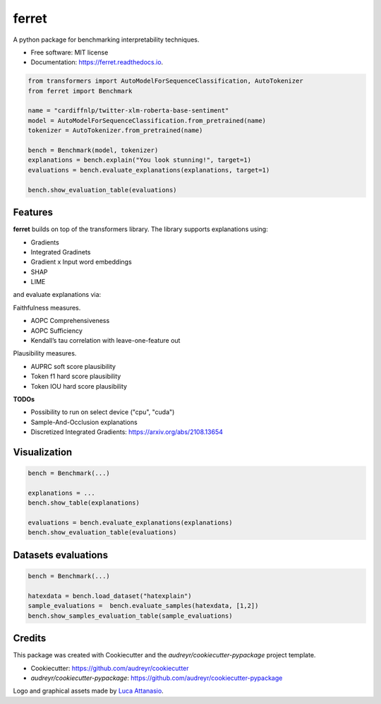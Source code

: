 ferret
========

|pypi badge| |docs badge| |demo badge| |arxiv badge|

|banner|

.. |pypi badge| image:: https://img.shields.io/pypi/v/ferret-xai.svg
    :target: https://pypi.python.org/pypi/ferret-xai
    :alt: Latest PyPI version

.. |Docs Badge| image:: https://readthedocs.org/projects/ferret/badge/?version=latest
    :alt: Documentation Status
    :scale: 100%
    :target: https://ferret.readthedocs.io/en/latest/?version=latest

.. |demo badge| image:: https://img.shields.io/badge/HF%20Spaces-Demo-yellow
    :alt: HuggingFace Spaces Demo 
    :scale: 100%
    :target: https://huggingface.co/spaces/g8a9/ferret

.. |youtube badge| image:: https://img.shields.io/badge/youtube-video-red
    :alt: YouTube Video
    :scale: 100%
    :target: https://www.youtube.com/watch?v=kX0HcSah_M4

.. |banner| image:: /_static/banner.png
    :alt: Ferret circular logo with the name to the right
    :scale: 100%
    
.. |arxiv badge| image:: https://img.shields.io/badge/arXiv-2208.01575-b31b1b.svg
    :alt: arxiv preprint
    :scale: 100%
    :target: https://arxiv.org/abs/2208.01575


A python package for benchmarking interpretability techniques.

* Free software: MIT license
* Documentation: https://ferret.readthedocs.io.

.. code-block:: python

    from transformers import AutoModelForSequenceClassification, AutoTokenizer
    from ferret import Benchmark

    name = "cardiffnlp/twitter-xlm-roberta-base-sentiment"
    model = AutoModelForSequenceClassification.from_pretrained(name)
    tokenizer = AutoTokenizer.from_pretrained(name)

    bench = Benchmark(model, tokenizer)
    explanations = bench.explain("You look stunning!", target=1)
    evaluations = bench.evaluate_explanations(explanations, target=1)

    bench.show_evaluation_table(evaluations)

Features
--------

**ferret** builds on top of the transformers library. The library supports explanations using:

* Gradients
* Integrated Gradinets
* Gradient x Input word embeddings
* SHAP
* LIME

and evaluate explanations via:

Faithfulness measures.

* AOPC Comprehensiveness
* AOPC Sufficiency
* Kendall’s tau correlation with leave-one-feature out


Plausibility measures.

* AUPRC soft score plausibility
* Token f1 hard score plausibility
* Token IOU hard score plausibility

**TODOs**

* Possibility to run on select device ("cpu", "cuda")
* Sample-And-Occlusion explanations
* Discretized Integrated Gradients: https://arxiv.org/abs/2108.13654

Visualization
-------------

.. code-block:: python

    bench = Benchmark(...)

    explanations = ...
    bench.show_table(explanations)

    evaluations = bench.evaluate_explanations(explanations)
    bench.show_evaluation_table(evaluations)


Datasets evaluations
--------------------

.. code-block:: python

    bench = Benchmark(...)

    hatexdata = bench.load_dataset("hatexplain")
    sample_evaluations =  bench.evaluate_samples(hatexdata, [1,2])
    bench.show_samples_evaluation_table(sample_evaluations)


Credits
-------

This package was created with Cookiecutter and the *audreyr/cookiecutter-pypackage* project template.

- Cookiecutter: https://github.com/audreyr/cookiecutter
- `audreyr/cookiecutter-pypackage`: https://github.com/audreyr/cookiecutter-pypackage

Logo and graphical assets made by `Luca Attanasio <https://www.behance.net/attanasiol624d>`_.
